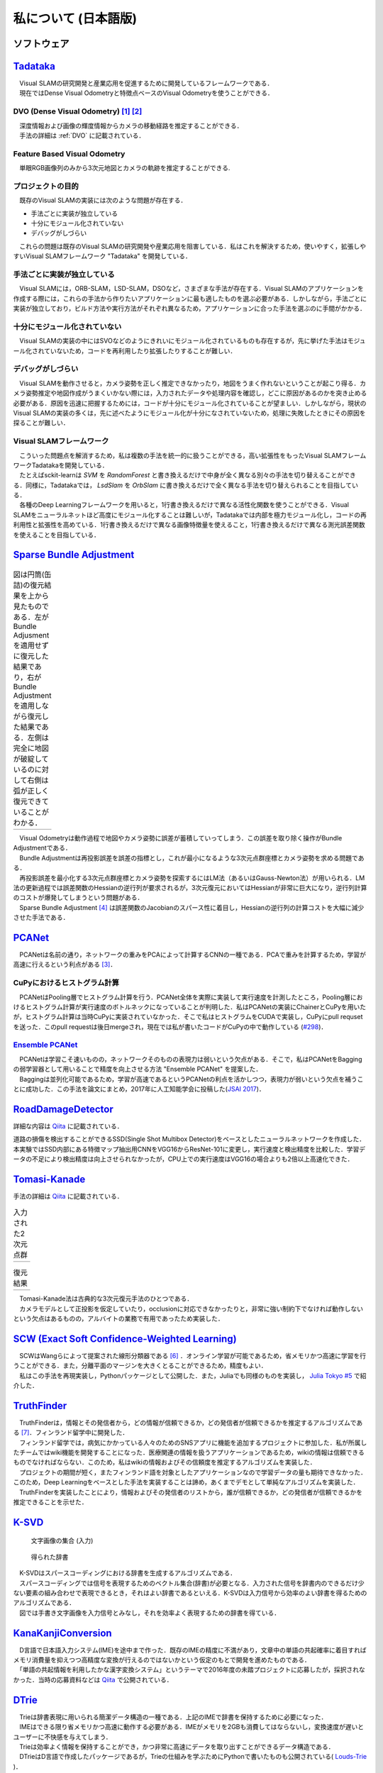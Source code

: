 私について (日本語版)
=====================

ソフトウェア
------------

`Tadataka <https://github.com/IshitaTakeshi/Tadataka>`__
--------------------------------------------------------

| 　Visual SLAMの研究開発と産業応用を促進するために開発しているフレームワークである．
| 　現在ではDense Visual Odometryと特徴点ベースのVisual Odometryを使うことができる．

DVO (Dense Visual Odometry) [#Steinbrucker_et_al_2011]_ [#Kerl_et_al_2013]_
~~~~~~~~~~~~~~~~~~~~~~~~~~~~~~~~~~~~~~~~~~~~~~~~~~~~~~~~~~~~~~~~~~~~~~~~~~~

| 　深度情報および画像の輝度情報からカメラの移動経路を推定することができる．
| 　手法の詳細は :ref:`DVO` に記載されている．

.. raw:: html

    <iframe width="560" height="315" src="https://www.youtube.com/embed/oDgBgdHUwOM" frameborder="0" allow="accelerometer; autoplay; encrypted-media; gyroscope; picture-in-picture" allowfullscreen></iframe>

Feature Based Visual Odometry
~~~~~~~~~~~~~~~~~~~~~~~~~~~~~

　単眼RGB画像列のみから3次元地図とカメラの軌跡を推定することができる.

.. raw:: html

    <iframe width="560" height="315" src="https://www.youtube.com/embed/h4KrMJQDoX4" frameborder="0" allow="accelerometer; autoplay; encrypted-media; gyroscope; picture-in-picture" allowfullscreen></iframe>

プロジェクトの目的
~~~~~~~~~~~~~~~~~~

　既存のVisual SLAMの実装には次のような問題が存在する．

- 手法ごとに実装が独立している
- 十分にモジュール化されていない
- デバッグがしづらい

　これらの問題は既存のVisual SLAMの研究開発や産業応用を阻害している．私はこれを解決するため，使いやすく，拡張しやすいVisual SLAMフレームワーク "Tadataka" を開発している．

手法ごとに実装が独立している
~~~~~~~~~~~~~~~~~~~~~~~~~~~~
　Visual SLAMには，ORB-SLAM，LSD-SLAM，DSOなど，さまざまな手法が存在する．Visual SLAMのアプリケーションを作成する際には，これらの手法から作りたいアプリケーションに最も適したものを選ぶ必要がある．しかしながら，手法ごとに実装が独立しており，ビルド方法や実行方法がそれぞれ異なるため，アプリケーションに合った手法を選ぶのに手間がかかる．

十分にモジュール化されていない
~~~~~~~~~~~~~~~~~~~~~~~~~~~~~~
　Visual SLAMの実装の中にはSVOなどのようにきれいにモジュール化されているものも存在するが，先に挙げた手法はモジュール化されていないため，コードを再利用したり拡張したりすることが難しい．

デバッグがしづらい
~~~~~~~~~~~~~~~~~~
　Visual SLAMを動作させると，カメラ姿勢を正しく推定できなかったり，地図をうまく作れないということが起こり得る．カメラ姿勢推定や地図作成がうまくいかない際には，入力されたデータや処理内容を確認し，どこに原因があるのかを突き止める必要がある．原因を迅速に把握するためには，コードが十分にモジュール化されていることが望ましい．しかしながら，現状のVisual SLAMの実装の多くは，先に述べたようにモジュール化が十分になされていないため，処理に失敗したときにその原因を探ることが難しい．

Visual SLAMフレームワーク
~~~~~~~~~~~~~~~~~~~~~~~~~
| 　こういった問題点を解消するため，私は複数の手法を統一的に扱うことができる，高い拡張性をもったVisual SLAMフレームワークTadatakaを開発している．
| 　たとえばsckit-learnは `SVM` を `RandomForest` と書き換えるだけで中身が全く異なる別々の手法を切り替えることができる．同様に，Tadatakaでは， `LsdSlam` を `OrbSlam` に書き換えるだけで全く異なる手法を切り替えられることを目指している．
| 　各種のDeep Learningフレームワークを用いると，1行書き換えるだけで異なる活性化関数を使うことができる．Visual SLAMをニューラルネットほど高度にモジュール化することは難しいが，Tadatakaでは内部を極力モジュール化し，コードの再利用性と拡張性を高めている．1行書き換えるだけで異なる画像特徴量を使えること，1行書き換えるだけで異なる測光誤差関数を使えることを目指している．

`Sparse Bundle Adjustment <https://github.com/IshitaTakeshi/SBA>`__
-------------------------------------------------------------------

.. |sba1| image:: images/reconstruction-without-ba.png
    :width: 100%

.. |sba2| image:: images/reconstruction-with-ba.png
    :width: 100%

.. table:: 図は円筒(缶詰)の復元結果を上から見たものである．左がBundle Adjusmentを適用せずに復元した結果であり，右がBundle Adjustmentを適用しながら復元した結果である．左側は完全に地図が破綻しているのに対して右側は弧が正しく復元できていることがわかる．

    +--------+--------+
    | |sba1| | |sba2| |
    +--------+--------+

| 　Visual Odometryは動作過程で地図やカメラ姿勢に誤差が蓄積していってしまう．この誤差を取り除く操作がBundle Adjustmentである．
| 　Bundle Adjustmentは再投影誤差を誤差の指標とし，これが最小になるような3次元点群座標とカメラ姿勢を求める問題である．
| 　再投影誤差を最小化する3次元点群座標とカメラ姿勢を探索するにはLM法（あるいはGauss-Newton法）が用いられる．LM法の更新過程では誤差関数のHessianの逆行列が要求されるが，3次元復元においてはHessianが非常に巨大になり，逆行列計算のコストが爆発してしまうという問題がある．
| 　Sparse Bundle Adjustment [#Lourakis_et_al_2009]_ は誤差関数のJacobianのスパース性に着目し，Hessianの逆行列の計算コストを大幅に減少させた手法である．

`PCANet <https://github.com/IshitaTakeshi/PCANet>`__
----------------------------------------------------

| 　PCANetは名前の通り，ネットワークの重みをPCAによって計算するCNNの一種である．PCAで重みを計算するため，学習が高速に行えるという利点がある [#Chan_et_al_2015]_．

CuPyにおけるヒストグラム計算
~~~~~~~~~~~~~~~~~~~~~~~~~~~~
| 　PCANetはPooling層でヒストグラム計算を行う．PCANet全体を実際に実装して実行速度を計測したところ，Pooling層におけるヒストグラム計算が実行速度のボトルネックになっていることが判明した．私はPCANetの実装にChainerとCuPyを用いたが，ヒストグラム計算は当時CuPyに実装されていなかった．そこで私はヒストグラムをCUDAで実装し，CuPyにpull requsetを送った．このpull requestは後日mergeされ，現在では私が書いたコードがCuPyの中で動作している (`#298 <https://github.com/cupy/cupy/pull/298>`__)．

`Ensemble PCANet <https://github.com/IshitaTakeshi/PCANet/tree/ensemble>`__
~~~~~~~~~~~~~~~~~~~~~~~~~~~~~~~~~~~~~~~~~~~~~~~~~~~~~~~~~~~~~~~~~~~~~~~~~~~
| 　PCANetは学習こそ速いものの，ネットワークそのものの表現力は弱いという欠点がある．そこで，私はPCANetをBaggingの弱学習器として用いることで精度を向上させる方法 "Ensemble PCANet" を提案した．
| 　Baggingは並列化可能であるため，学習が高速であるというPCANetの利点を活かしつつ，表現力が弱いという欠点を補うことに成功した．この手法を論文にまとめ，2017年に人工知能学会に投稿した(`JSAI 2017 <https://www.ai-gakkai.or.jp/jsai2017/webprogram/2017/paper-504.html>`__)．

`RoadDamageDetector <https://github.com/IshitaTakeshi/RoadDamageDetector>`__
----------------------------------------------------------------------------
詳細な内容は `Qiita <https://qiita.com/IshitaTakeshi/items/915de731d8081e711ae5>`__ に記載されている．

.. image:: images/road-damage-1.png
.. image:: images/road-damage-2.png

| 道路の損傷を検出することができるSSD(Single Shot Multibox Detector)をベースとしたニューラルネットワークを作成した．
| 本実験ではSSD内部にある特徴マップ抽出用CNNをVGG16からResNet-101に変更し，実行速度と検出精度を比較した．学習データの不足により検出精度は向上させられなかったが，CPU上での実行速度はVGG16の場合よりも2倍以上高速化できた．

`Tomasi-Kanade <https://github.com/IshitaTakeshi/Tomasi-Kanade>`__
-------------------------------------------------------------------

手法の詳細は `Qiita <https://qiita.com/IshitaTakeshi/items/297331b3878e72c65276>`__ に記載されている．

.. |tomasi-kanade-input1| image:: images/tomasi-kanade-input-1.png
    :width: 100%

.. |tomasi-kanade-input2| image:: images/tomasi-kanade-input-2.png
    :width: 100%

.. table:: 入力された2次元点群

    +------------------------+------------------------+
    | |tomasi-kanade-input1| | |tomasi-kanade-input2| |
    +------------------------+------------------------+

.. |tomasi-kanade-output1| image:: images/tomasi-kanade-output-1.png
    :width: 100%

.. |tomasi-kanade-output2| image:: images/tomasi-kanade-output-2.png
    :width: 100%

.. table:: 復元結果

    +-------------------------+-------------------------+
    | |tomasi-kanade-output1| | |tomasi-kanade-output2| |
    +-------------------------+-------------------------+

| 　Tomasi-Kanade法は古典的な3次元復元手法のひとつである．
| 　カメラモデルとして正投影を仮定していたり，occlusionに対応できなかったりと，非常に強い制約下でなければ動作しないという欠点はあるものの，アルバイトの業務で有用であったため実装した．

`SCW (Exact Soft Confidence-Weighted Learning) <https://github.com/IshitaTakeshi/SCW>`__
----------------------------------------------------------------------------------------
| 　SCWはWangらによって提案された線形分類器である [#Wang_et_al_2012]_ ．オンライン学習が可能であるため，省メモリかつ高速に学習を行うことができる．また，分離平面のマージンを大きくとることができるため，精度もよい．
| 　私はこの手法を再現実装し，Pythonパッケージとして公開した．また，Juliaでも同様のものを実装し， `Julia Tokyo #5 <https://juliatokyo.connpass.com/event/21715/>`__ で紹介した．

`TruthFinder <https://github.com/IshitaTakeshi/TruthFinder>`__
--------------------------------------------------------------
| 　TruthFinderは，情報とその発信者から，どの情報が信頼できるか，どの発信者が信頼できるかを推定するアルゴリズムである [#Yin_et_al_2008]_．フィンランド留学中に開発した．
| 　フィンランド留学では，病気にかかっている人々のためのSNSアプリに機能を追加するプロジェクトに参加した．私が所属したチームではwiki機能を開発することになった．医療関連の情報を扱うアプリケーションであるため，wikiの情報は信頼できるものでなければならない．このため，私はwikiの情報およびその信頼度を推定するアルゴリズムを実装した．
| 　プロジェクトの期間が短く，またフィンランド語を対象としたアプリケーションなので学習データの量も期待できなかった．このため，Deep Learningをベースとした手法を実装することは諦め，あくまでデモとして単純なアルゴリズムを実装した．
| 　TruthFinderを実装したことにより，情報およびその発信者のリストから，誰が信頼できるか，どの発信者が信頼できるかを推定できることを示せた．

`K-SVD <https://github.com/IshitaTakeshi/KSVD.jl>`__
----------------------------------------------------
.. figure:: images/ksvd-mnist.png
   :width: 80%

   文字画像の集合 (入力)

.. figure:: images/ksvd-dictionary.png
   :width: 80%

   得られた辞書

| 　K-SVDはスパースコーディングにおける辞書を生成するアルゴリズムである．
| 　スパースコーディングでは信号を表現するためのベクトル集合(辞書)が必要となる．入力された信号を辞書内のできるだけ少ない要素の組み合わせで表現できるとき，それはよい辞書であるといえる．K-SVDは入力信号から効率のよい辞書を得るためのアルゴリズムである．
| 　図では手書き文字画像を入力信号とみなし，それを効率よく表現するための辞書を得ている．


`KanaKanjiConversion <https://github.com/IshitaTakeshi/KanaKanjiConversion>`__
------------------------------------------------------------------------------
| 　D言語で日本語入力システム(IME)を途中まで作った．既存のIMEの精度に不満があり，文章中の単語の共起確率に着目すればメモリ消費量を抑えつつ高精度な変換が行えるのではないかという仮定のもとで開発を進めたものである．
| 　「単語の共起情報を利用したかな漢字変換システム」というテーマで2016年度の未踏プロジェクトに応募したが，採択されなかった．当時の応募資料などは `Qiita <https://qiita.com/IshitaTakeshi/items/f2fbaee7ae48644e679e>`__ で公開されている．

`DTrie <https://github.com/IshitaTakeshi/DTrie>`__
--------------------------------------------------
| 　Trieは辞書表現に用いられる簡潔データ構造の一種である．上記のIMEで辞書を保持するために必要になった．
| 　IMEはできる限り省メモリかつ高速に動作する必要がある．IMEがメモリを2GBも消費してはならないし，変換速度が遅いとユーザーに不快感を与えてしまう．
| 　Trieは効率よく情報を保持することができ，かつ非常に高速にデータを取り出すことができるデータ構造である．
| 　DTrieはD言語で作成したパッケージであるが，Trieの仕組みを学ぶためにPythonで書いたものも公開されている( `Louds-Trie <https://github.com/IshitaTakeshi/Louds-Trie>`__ )．


ブログ
------

`The Zen of Python <https://qiita.com/IshitaTakeshi/items/e4145921c8dbf7ba57ef>`__
----------------------------------------------------------------------------------

| The Zen of PythonはPythonプログラマが持つべき心構えを簡潔に述べたものである．
| StackOverflowに詳細な解説が存在していたので，日本語に翻訳し，ひとつの記事としてまとめた．また，内容を `comb meet up! <https://connpass.com/event/7772/>`__ で解説した．

著作
----

*

ハッカソン
----------

* JPHacks
*

.. [#Steinbrucker_et_al_2011] Steinbrücker Frank, Jürgen Sturm, and Daniel Cremers. "Real-time visual odometry from dense RGB-D images." Computer Vision Workshops (ICCV Workshops), 2011 IEEE International Conference on. IEEE, 2011.
.. [#Kerl_et_al_2013] Kerl, Christian, Jürgen Sturm, and Daniel Cremers. "Robust odometry estimation for RGB-D cameras." Robotics and Automation (ICRA), 2013 IEEE International Conference on. IEEE, 2013.
.. [#Chan_et_al_2015] Chan, Tsung-Han, et al. "PCANet: A simple deep learning baseline for image classification?." IEEE transactions on image processing 24.12 (2015): 5017-5032.
.. [#Lourakis_et_al_2009] Lourakis, Manolis IA, and Antonis A. Argyros. "SBA: A software package for generic sparse bundle adjustment." ACM Transactions on Mathematical Software (TOMS) 36.1 (2009): 1-30.
.. [#Huang_et_al_2017] Huang, Jonathan, et al. "Speed/accuracy trade-offs for modern convolutional object detectors." Proceedings of the IEEE conference on computer vision and pattern recognition. 2017.
.. [#Wang_et_al_2012] Wang, Jialei, Peilin Zhao, and Steven CH Hoi. "Exact soft confidence-weighted learning." arXiv preprint arXiv:1206.4612 (2012).
.. [#Yin_et_al_2008] Yin, Xiaoxin, Jiawei Han, and S. Yu Philip. "Truth discovery with multiple conflicting information providers on the web." IEEE Transactions on Knowledge and Data Engineering 20.6 (2008): 796-808.
.. [#Aharon_et_al_2006] Aharon, Michal, Michael Elad, and Alfred Bruckstein. "K-SVD: An algorithm for designing overcomplete dictionaries for sparse representation." IEEE Transactions on signal processing 54.11 (2006): 4311-4322.
